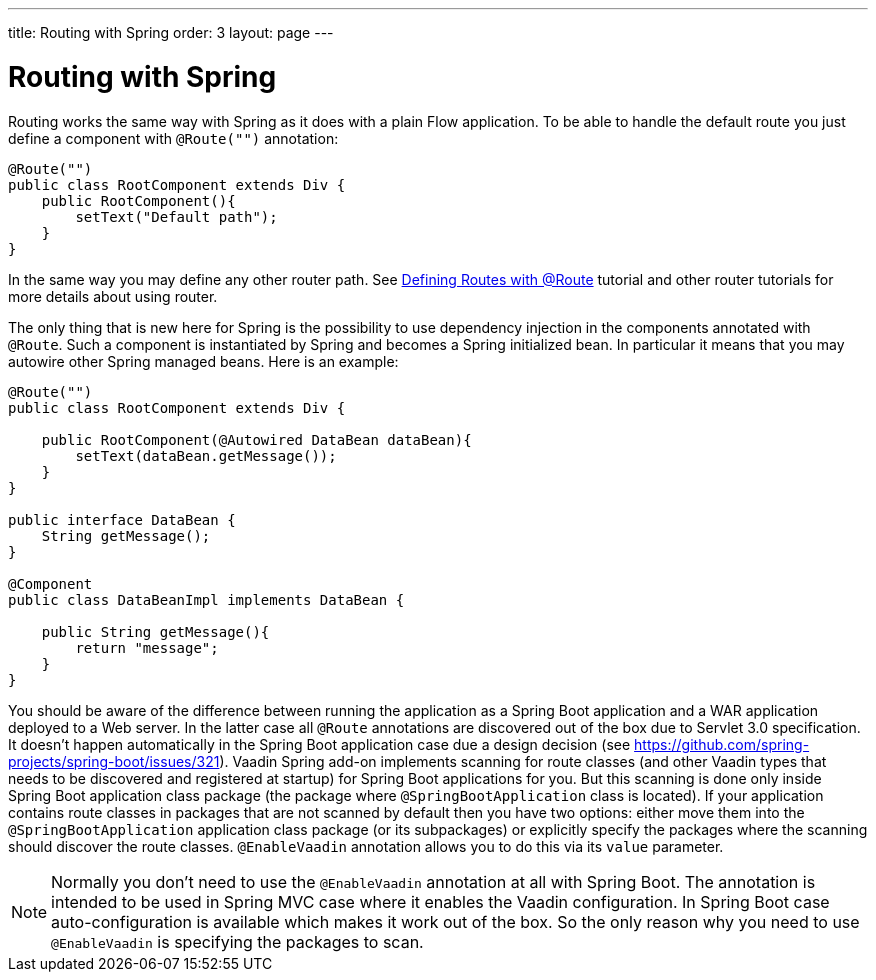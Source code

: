 ---
title: Routing with Spring
order: 3
layout: page
---

ifdef::env-github[:outfilesuffix: .asciidoc]

= Routing with Spring

Routing works the same way with Spring as it does with a plain Flow application.
To be able to handle the default route you just define a component with `@Route("")` annotation:

[source,java]
----
@Route("")
public class RootComponent extends Div {
    public RootComponent(){
        setText("Default path");
    }
}
----

In the same way you may define any other router path. See  
<<../routing/tutorial-routing-annotation#,Defining Routes with @Route>> 
tutorial and other router tutorials for more details about using router.

The only thing that is new here for Spring is the possibility to use dependency injection in the
components annotated with `@Route`. Such a component is instantiated by Spring
and becomes a Spring initialized bean. In particular it means that you may autowire
other Spring managed beans. Here is an example:

[source,java]
----
@Route("")
public class RootComponent extends Div {
    
    public RootComponent(@Autowired DataBean dataBean){
        setText(dataBean.getMessage());
    }
}

public interface DataBean {
    String getMessage();
}

@Component
public class DataBeanImpl implements DataBean {

    public String getMessage(){
        return "message";
    }
}
----

You should be aware of the difference between running the application as a Spring Boot 
application and a WAR application deployed to a Web server. In the latter case 
all `@Route` annotations are discovered out of the box due to Servlet 3.0 specification. 
It doesn't happen automatically in the Spring Boot application case due a design decision  
(see https://github.com/spring-projects/spring-boot/issues/321).
Vaadin Spring add-on implements scanning for route classes (and other Vaadin
types that needs to be discovered and registered at startup) for Spring Boot applications for you.
But this scanning is done only inside Spring Boot application class package (the package
where `@SpringBootApplication` class is located). If your application contains 
route classes in packages that are not scanned by default then you have two options:
either move them into the `@SpringBootApplication` application class package 
(or its subpackages) or explicitly specify the packages where the scanning should 
discover the route classes. `@EnableVaadin` annotation allows you to do this via 
its `value` parameter.

[NOTE]
Normally you don't need to use the `@EnableVaadin` annotation at all with Spring Boot.
The annotation is intended to be used in Spring MVC case where it enables 
the Vaadin configuration. In Spring Boot case auto-configuration is available
which makes it work out of the box. So the only reason why you need to use 
`@EnableVaadin` is specifying the packages to scan.
